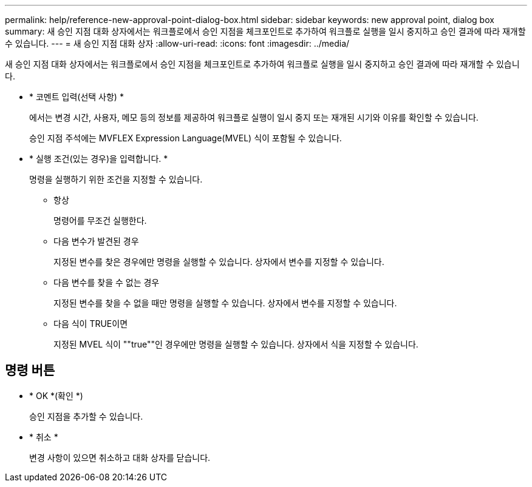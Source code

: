 ---
permalink: help/reference-new-approval-point-dialog-box.html 
sidebar: sidebar 
keywords: new approval point, dialog box 
summary: 새 승인 지점 대화 상자에서는 워크플로에서 승인 지점을 체크포인트로 추가하여 워크플로 실행을 일시 중지하고 승인 결과에 따라 재개할 수 있습니다. 
---
= 새 승인 지점 대화 상자
:allow-uri-read: 
:icons: font
:imagesdir: ../media/


[role="lead"]
새 승인 지점 대화 상자에서는 워크플로에서 승인 지점을 체크포인트로 추가하여 워크플로 실행을 일시 중지하고 승인 결과에 따라 재개할 수 있습니다.

* * 코멘트 입력(선택 사항) *
+
에서는 변경 시간, 사용자, 메모 등의 정보를 제공하여 워크플로 실행이 일시 중지 또는 재개된 시기와 이유를 확인할 수 있습니다.

+
승인 지점 주석에는 MVFLEX Expression Language(MVEL) 식이 포함될 수 있습니다.

* * 실행 조건(있는 경우)을 입력합니다. *
+
명령을 실행하기 위한 조건을 지정할 수 있습니다.

+
** 항상
+
명령어를 무조건 실행한다.

** 다음 변수가 발견된 경우
+
지정된 변수를 찾은 경우에만 명령을 실행할 수 있습니다. 상자에서 변수를 지정할 수 있습니다.

** 다음 변수를 찾을 수 없는 경우
+
지정된 변수를 찾을 수 없을 때만 명령을 실행할 수 있습니다. 상자에서 변수를 지정할 수 있습니다.

** 다음 식이 TRUE이면
+
지정된 MVEL 식이 ""true""인 경우에만 명령을 실행할 수 있습니다. 상자에서 식을 지정할 수 있습니다.







== 명령 버튼

* * OK *(확인 *)
+
승인 지점을 추가할 수 있습니다.

* * 취소 *
+
변경 사항이 있으면 취소하고 대화 상자를 닫습니다.


